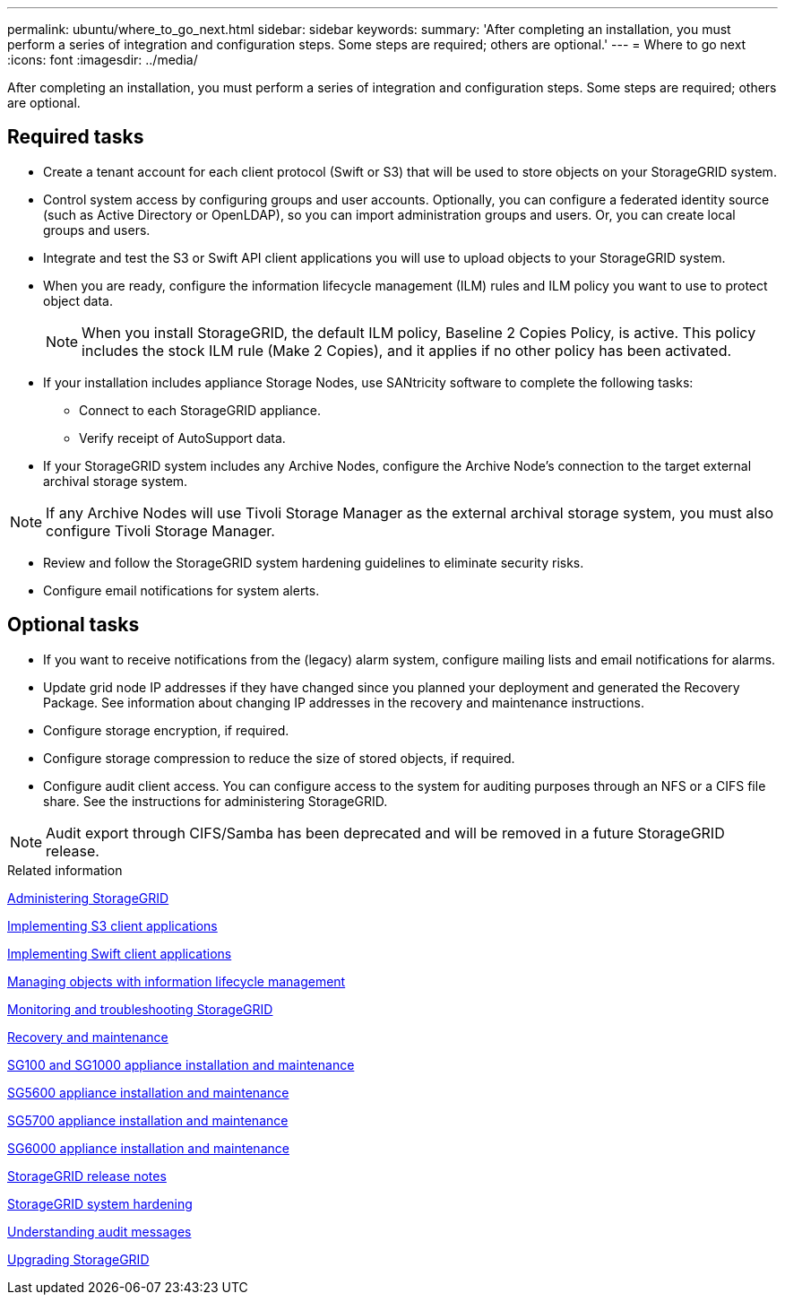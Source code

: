 ---
permalink: ubuntu/where_to_go_next.html
sidebar: sidebar
keywords: 
summary: 'After completing an installation, you must perform a series of integration and configuration steps. Some steps are required; others are optional.'
---
= Where to go next
:icons: font
:imagesdir: ../media/

[.lead]
After completing an installation, you must perform a series of integration and configuration steps. Some steps are required; others are optional.

== Required tasks

* Create a tenant account for each client protocol (Swift or S3) that will be used to store objects on your StorageGRID system.
* Control system access by configuring groups and user accounts. Optionally, you can configure a federated identity source (such as Active Directory or OpenLDAP), so you can import administration groups and users. Or, you can create local groups and users.
* Integrate and test the S3 or Swift API client applications you will use to upload objects to your StorageGRID system.
* When you are ready, configure the information lifecycle management (ILM) rules and ILM policy you want to use to protect object data.
+
NOTE: When you install StorageGRID, the default ILM policy, Baseline 2 Copies Policy, is active. This policy includes the stock ILM rule (Make 2 Copies), and it applies if no other policy has been activated.

* If your installation includes appliance Storage Nodes, use SANtricity software to complete the following tasks:
 ** Connect to each StorageGRID appliance.
 ** Verify receipt of AutoSupport data.
* If your StorageGRID system includes any Archive Nodes, configure the Archive Node's connection to the target external archival storage system.

NOTE: If any Archive Nodes will use Tivoli Storage Manager as the external archival storage system, you must also configure Tivoli Storage Manager.

* Review and follow the StorageGRID system hardening guidelines to eliminate security risks.
* Configure email notifications for system alerts.

== Optional tasks

* If you want to receive notifications from the (legacy) alarm system, configure mailing lists and email notifications for alarms.
* Update grid node IP addresses if they have changed since you planned your deployment and generated the Recovery Package. See information about changing IP addresses in the recovery and maintenance instructions.
* Configure storage encryption, if required.
* Configure storage compression to reduce the size of stored objects, if required.
* Configure audit client access. You can configure access to the system for auditing purposes through an NFS or a CIFS file share. See the instructions for administering StorageGRID.

NOTE: Audit export through CIFS/Samba has been deprecated and will be removed in a future StorageGRID release.

.Related information

http://docs.netapp.com/sgws-115/topic/com.netapp.doc.sg-admin/home.html[Administering StorageGRID]

http://docs.netapp.com/sgws-115/topic/com.netapp.doc.sg-s3/home.html[Implementing S3 client applications]

http://docs.netapp.com/sgws-115/topic/com.netapp.doc.sg-swift/home.html[Implementing Swift client applications]

http://docs.netapp.com/sgws-115/topic/com.netapp.doc.sg-ilm/home.html[Managing objects with information lifecycle management]

http://docs.netapp.com/sgws-115/topic/com.netapp.doc.sg-troubleshooting/home.html[Monitoring and troubleshooting StorageGRID]

http://docs.netapp.com/sgws-115/topic/com.netapp.doc.sg-maint/home.html[Recovery and maintenance]

http://docs.netapp.com/sgws-115/topic/com.netapp.doc.sga-install-sg1000/home.html[SG100 and SG1000 appliance installation and maintenance]

http://docs.netapp.com/sgws-115/topic/com.netapp.doc.sg-app-install/home.html[SG5600 appliance installation and maintenance]

http://docs.netapp.com/sgws-115/topic/com.netapp.doc.sga-install-sg5700/home.html[SG5700 appliance installation and maintenance]

http://docs.netapp.com/sgws-115/topic/com.netapp.doc.sga-install-sg6000/home.html[SG6000 appliance installation and maintenance]

http://docs.netapp.com/sgws-115/topic/com.netapp.doc.sg-rn/home.html[StorageGRID release notes]

http://docs.netapp.com/sgws-115/topic/com.netapp.doc.sg-harden/home.html[StorageGRID system hardening]

http://docs.netapp.com/sgws-115/topic/com.netapp.doc.sg-audit/home.html[Understanding audit messages]

http://docs.netapp.com/sgws-115/topic/com.netapp.doc.sg-upgrade/home.html[Upgrading StorageGRID]

